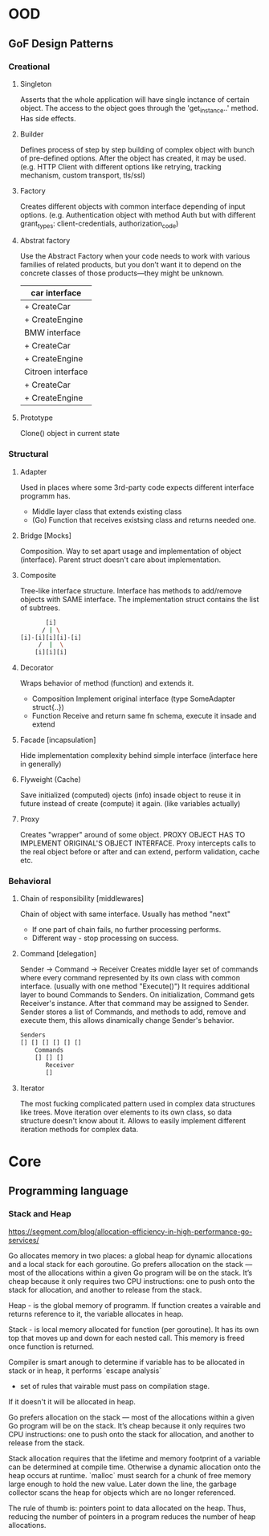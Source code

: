 * OOD
** GoF Design Patterns
*** Creational
**** Singleton
     Asserts that the whole application will have single inctance
     of certain object. The access to the object goes through the
     'get_instance..' method. Has side effects.

**** Builder
     Defines process of step by step building of complex object
     with bunch of pre-defined options. After the object has 
     created, it may be used. (e.g. HTTP Client with different 
     options like retrying, tracking mechanism, custom transport, 
     tls/ssl)

**** Factory
     Creates different objects with common interface depending of
     input options. (e.g. Authentication object with method Auth
     but with different grant_types: client-credentials, 
     authorization_code)

**** Abstrat factory
     Use the Abstract Factory when your code needs to work with
     various families of related products, but you don’t want it 
     to depend on the concrete classes of those products—they 
     might be unknown.

     | car interface     |
     |-------------------|
     | + CreateCar       |
     | + CreateEngine    |
     |-------------------|
     | BMW interface     |
     |-------------------|
     | + CreateCar       |
     | + CreateEngine    |
     |-------------------|
     | Citroen interface |
     |-------------------|
     | + CreateCar       |
     | + CreateEngine    |

**** Prototype
     Clone() object in current state

*** Structural
**** Adapter
     Used in places where some 3rd-party code expects different
     interface programm has.
     - Middle layer class that extends existing class
     - (Go) Function that receives existsing class and returns
       needed one.
     
**** Bridge [Mocks]
     Composition.
     Way to set apart usage and implementation of object (interface).
     Parent struct doesn't care about implementation.
    
**** Composite 
     Tree-like interface structure. Interface has methods to 
     add/remove objects with SAME interface. The implementation 
     struct contains the list of subtrees.
     
     #+begin_src bash
            [i]
           / | \
     [i]-[i][i][i]-[i]
          /  |  \
         [i][i][i]
     #+end_src
         
**** Decorator 
     Wraps behavior of method (function) and extends it.
     - Composition 
       Implement original interface (type SomeAdapter struct{..})
     - Function 
       Receive and return same fn schema, execute it insade 
       and extend
       
**** Facade [incapsulation]
     Hide implementation complexity behind simple interface
     (interface here in generally)
     
**** Flyweight (Cache)
     Save initialized (computed) ojects (info) insade object
     to reuse it in future instead of create (compute) it again.
     (like variables actually)
     
**** Proxy
     Creates "wrapper" around of some object. PROXY OBJECT 
     HAS TO IMPLEMENT ORIGINAL'S OBJECT INTERFACE. Proxy intercepts
     calls to the real object before or after and can extend, 
     perform validation, cache etc.

*** Behavioral
**** Chain of responsibility [middlewares]
     Chain of object with same interface. Usually has method "next"
     - If one part of chain fails, no further processing performs.
     - Different way - stop processing on success.

**** Command [delegation]
     Sender -> Command -> Receiver
     Creates middle layer set of commands where every command 
     represented by its own class with common interface. (usually
     with one method "Execute()") It requires additional layer to
     bound Commands to Senders. On initialization, Command gets 
     Receiver's instance. After that command may be assigned to 
     Sender. Sender stores a list of Commands, and methods to add,
     remove and execute them, this allows dinamically change Sender's 
     behavior.
     
     #+begin_src bash
     Senders
     [] [] [] [] [] []
         Commands
         [] [] []
            Receiver
            []
     #+end_src

**** Iterator
     The most fucking complicated pattern used in complex data 
     structures like trees. Move iteration over elements to its own
     class, so data structure doesn't know about it. Allows to 
     easily implement different iteration methods for complex data.

* Core
** Programming language
*** Stack and Heap
    https://segment.com/blog/allocation-efficiency-in-high-performance-go-services/

    Go allocates memory in two places: a global heap for dynamic 
    allocations and a local stack for each goroutine. Go prefers 
    allocation on the stack — most of the allocations within a 
    given Go program will be on the stack. It’s cheap because it 
    only requires two CPU instructions: one to push onto the 
    stack for allocation, and another to release from the stack.
    
    Heap - is the global memory of programm. If function creates 
    a vairable and returns reference to it, the variable allocates
    in heap.
    
    Stack - is local memory allocated for function (per goroutine).
    It has its own top that moves up and down for each nested call.
    This memory is freed once function is returned.
    
    Compiler is smart anough to determine if variable has to be 
    allocated in stack or in heap, it performs `escape analysis`
    - set of rules that vairable must pass on compilation stage.
    If it doesn't it will be allocated in heap.

    Go prefers allocation on the stack — most of the allocations 
    within a given Go program will be on the stack. It’s cheap 
    because it only requires two CPU instructions: one to push 
    onto the stack for allocation, and another to release from the 
    stack.
  
    Stack allocation requires that the lifetime and memory footprint
    of a variable can be determined at compile time. Otherwise a 
    dynamic allocation onto the heap occurs at runtime. `malloc` 
    must search for a chunk of free memory large enough to hold the 
    new value. Later down the line, the garbage collector scans the 
    heap for objects which are no longer referenced.

    The rule of thumb is: pointers point to data allocated on the heap.
    Thus, reducing the number of pointers in a program reduces the 
    number of heap allocations.
